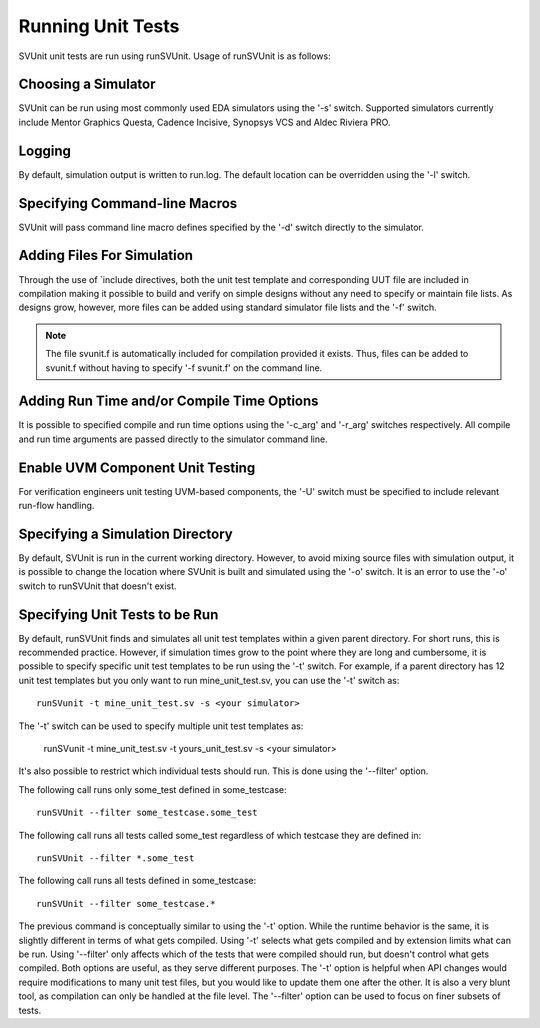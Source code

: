 Running Unit Tests
==================

SVUnit unit tests are run using runSVUnit. Usage of runSVUnit is as follows:

.. image:: ../user_guide_files/Screen-Shot-2015-07-03-at-3.59.08-PM.png
  :width: 640


Choosing a Simulator
--------------------
SVUnit can be run using most commonly used EDA simulators using the '-s' switch. Supported simulators currently include Mentor Graphics Questa, Cadence Incisive, Synopsys VCS and Aldec Riviera PRO.


Logging
-------

By default, simulation output is written to run.log. The default location can be overridden using the '-l' switch.


Specifying Command-line Macros
------------------------------

SVUnit will pass command line macro defines specified by the '-d' switch directly to the simulator.


Adding Files For Simulation
---------------------------

Through the use of \`include directives, both the unit test template and corresponding UUT file are included in compilation making it possible to build and verify on simple designs without any need to specify or maintain file lists. As designs grow, however, more files can be added using standard simulator file lists and the '-f' switch.

.. note::

    The file svunit.f is automatically included for compilation provided it exists. Thus, files can be added to svunit.f without having to specify '-f svunit.f' on the command line.


Adding Run Time and/or Compile Time Options
-------------------------------------------

It is possible to specified compile and run time options using the '-c_arg' and '-r_arg' switches respectively. All compile and run time arguments are passed directly to the simulator command line.


Enable UVM Component Unit Testing
---------------------------------

For verification engineers unit testing UVM-based components, the '-U' switch must be specified to include relevant run-flow handling.


Specifying a Simulation Directory
---------------------------------

By default, SVUnit is run in the current working directory. However, to avoid mixing source files with simulation output, it is possible to change the location where SVUnit is built and simulated using the '-o' switch. It is an error to use the '-o' switch to runSVUnit that doesn't exist.


Specifying Unit Tests to be Run
-------------------------------

By default, runSVUnit finds and simulates all unit test templates within a given parent directory. For short runs, this is recommended practice. However, if simulation times grow to the point where they are long and cumbersome, it is possible to specify specific unit test templates to be run using the '-t' switch. For example, if a parent directory has 12 unit test templates but you only want to run mine_unit_test.sv, you can use the '-t' switch as::

    runSVunit -t mine_unit_test.sv -s <your simulator>

The '-t' switch can be used to specify multiple unit test templates as:

    runSVunit -t mine_unit_test.sv -t yours_unit_test.sv -s <your simulator>

It's also possible to restrict which individual tests should run. This is done using the '--filter' option.

The following call runs only some_test defined in some_testcase::

    runSVUnit --filter some_testcase.some_test

The following call runs all tests called some_test regardless of which testcase they are defined in::

    runSVUnit --filter *.some_test

The following call runs all tests defined in some_testcase::

    runSVUnit --filter some_testcase.*

The previous command is conceptually similar to using the '-t' option.
While the runtime behavior is the same, it is slightly different in terms of what gets compiled.
Using '-t' selects what gets compiled and by extension limits what can be run.
Using '--filter' only affects which of the tests that were compiled should run, but doesn't control what gets compiled.
Both options are useful, as they serve different purposes.
The '-t' option is helpful when API changes would require modifications to many unit test files, but you would like to update them one after the other.
It is also a very blunt tool, as compilation can only be handled at the file level.
The '--filter' option can be used to focus on finer subsets of tests.
